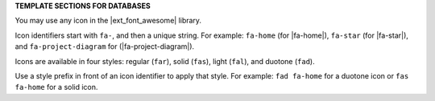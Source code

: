 .. 
.. xxxxx
..



**TEMPLATE SECTIONS FOR DATABASES**


.. databases-font-awesome-picker-useany-start

You may use any icon in the |ext_font_awesome| library.

Icon identifiers start with ``fa-``, and then a unique string. For example: ``fa-home`` (for |fa-home|), ``fa-star`` (for |fa-star|), and ``fa-project-diagram`` for (|fa-project-diagram|).

Icons are available in four styles: regular (``far``), solid (``fas``), light (``fal``), and duotone (``fad``).

Use a style prefix in front of an icon identifier to apply that style. For example: ``fad fa-home`` for a duotone icon or ``fas fa-home`` for a solid icon.

.. databases-font-awesome-picker-useany-end

